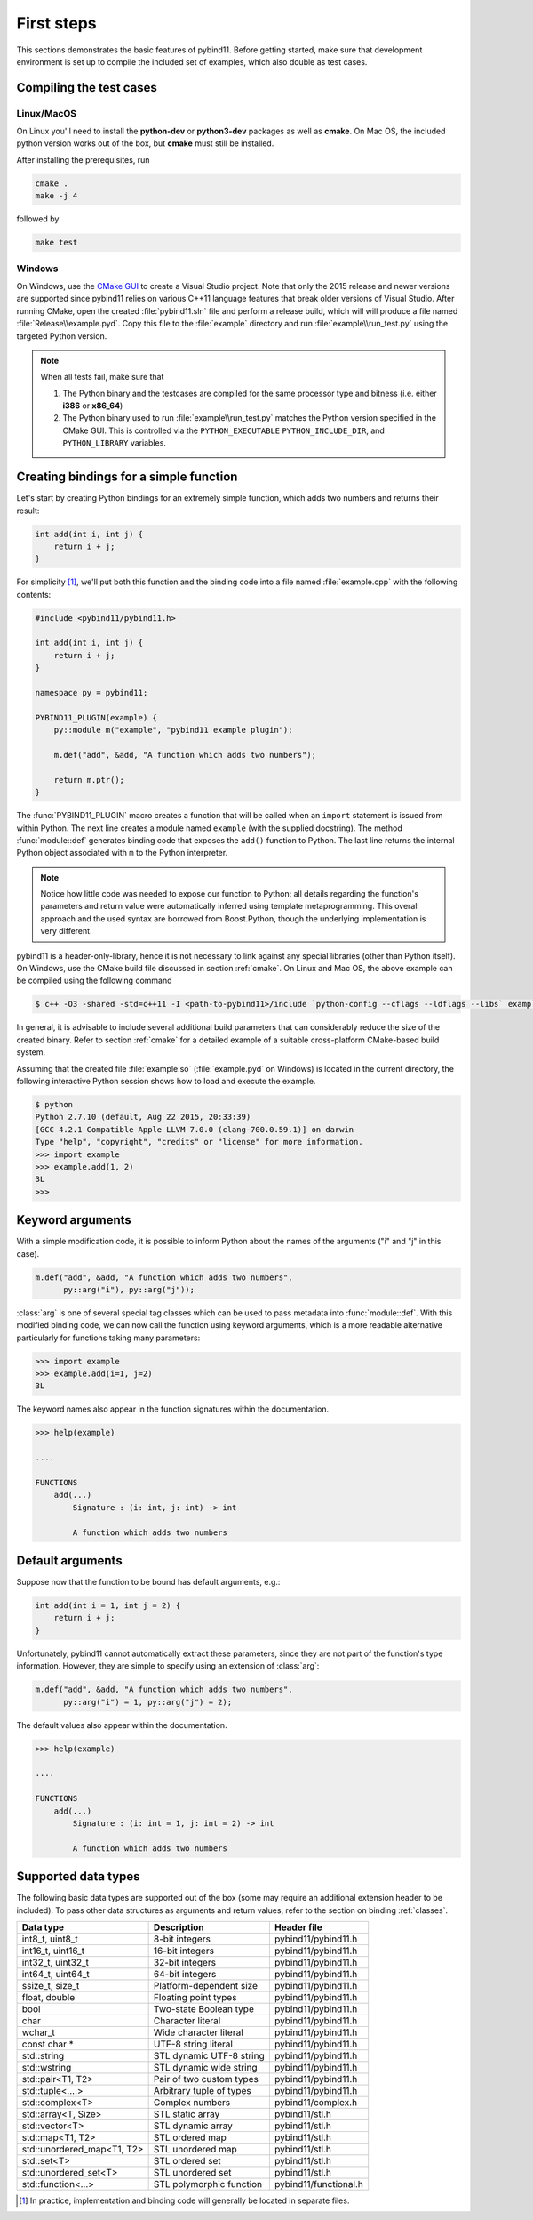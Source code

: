 .. _basics:

First steps
###########

This sections demonstrates the basic features of pybind11. Before getting
started, make sure that development environment is set up to compile the
included set of examples, which also double as test cases.


Compiling the test cases
========================

Linux/MacOS
-----------

On Linux  you'll need to install the **python-dev** or **python3-dev** packages as
well as **cmake**. On Mac OS, the included python version works out of the box,
but **cmake** must still be installed.

After installing the prerequisites, run

.. code-block:: bash

   cmake .
   make -j 4

followed by

.. code-block:: bash

   make test

Windows
-------

On Windows, use the `CMake GUI`_ to create a Visual Studio project. Note that
only the 2015 release and newer versions are supported since pybind11 relies on
various C++11 language features that break older versions of Visual Studio.
After running CMake, open the created :file:`pybind11.sln` file and perform a
release build, which will will produce a file named
:file:`Release\\example.pyd`. Copy this file to the :file:`example` directory
and run :file:`example\\run_test.py` using the targeted Python version.

.. _`CMake GUI`: https://cmake.org/runningcmake

.. Note::

    When all tests fail, make sure that

    1. The Python binary and the testcases are compiled for the same processor
       type and bitness (i.e. either **i386** or **x86_64**)

    2. The Python binary used to run :file:`example\\run_test.py` matches the
       Python version specified in the CMake GUI. This is controlled via
       the ``PYTHON_EXECUTABLE`` ``PYTHON_INCLUDE_DIR``, and
       ``PYTHON_LIBRARY`` variables.

.. seealso::

    Advanced users who are already familiar with Boost.Python may want to skip
    the tutorial and look at the test cases in the :file:`example` directory,
    which exercise all features of pybind11.

Creating bindings for a simple function
=======================================

Let's start by creating Python bindings for an extremely simple function, which
adds two numbers and returns their result:

.. code-block:: cpp

    int add(int i, int j) {
        return i + j;
    }

For simplicity [#f1]_, we'll put both this function and the binding code into
a file named :file:`example.cpp` with the following contents:

.. code-block:: cpp

    #include <pybind11/pybind11.h>

    int add(int i, int j) {
        return i + j;
    }

    namespace py = pybind11;

    PYBIND11_PLUGIN(example) {
        py::module m("example", "pybind11 example plugin");

        m.def("add", &add, "A function which adds two numbers");

        return m.ptr();
    }

The :func:`PYBIND11_PLUGIN` macro creates a function that will be called when an
``import`` statement is issued from within Python. The next line creates a
module named ``example`` (with the supplied docstring). The method
:func:`module::def` generates binding code that exposes the
``add()`` function to Python. The last line returns the internal Python object
associated with ``m`` to the Python interpreter.

.. note::

    Notice how little code was needed to expose our function to Python: all
    details regarding the function's parameters and return value were
    automatically inferred using template metaprogramming. This overall
    approach and the used syntax are borrowed from Boost.Python, though the
    underlying implementation is very different.

pybind11 is a header-only-library, hence it is not necessary to link against
any special libraries (other than Python itself). On Windows, use the CMake
build file discussed in section :ref:`cmake`. On Linux and Mac OS, the above
example can be compiled using the following command

.. code-block:: bash

    $ c++ -O3 -shared -std=c++11 -I <path-to-pybind11>/include `python-config --cflags --ldflags --libs` example.cpp -o example.so

In general, it is advisable to include several additional build parameters
that can considerably reduce the size of the created binary. Refer to section
:ref:`cmake` for a detailed example of a suitable cross-platform CMake-based
build system.

Assuming that the created file :file:`example.so` (:file:`example.pyd` on Windows)
is located in the current directory, the following interactive Python session
shows how to load and execute the example.

.. code-block:: python

    $ python
    Python 2.7.10 (default, Aug 22 2015, 20:33:39)
    [GCC 4.2.1 Compatible Apple LLVM 7.0.0 (clang-700.0.59.1)] on darwin
    Type "help", "copyright", "credits" or "license" for more information.
    >>> import example
    >>> example.add(1, 2)
    3L
    >>>

.. _keyword_args:

Keyword arguments
=================

With a simple modification code, it is possible to inform Python about the
names of the arguments ("i" and "j" in this case).

.. code-block:: cpp

    m.def("add", &add, "A function which adds two numbers",
          py::arg("i"), py::arg("j"));

:class:`arg` is one of several special tag classes which can be used to pass
metadata into :func:`module::def`. With this modified binding code, we can now
call the function using keyword arguments, which is a more readable alternative
particularly for functions taking many parameters:

.. code-block:: python

    >>> import example
    >>> example.add(i=1, j=2)
    3L

The keyword names also appear in the function signatures within the documentation.

.. code-block:: python

    >>> help(example)

    ....

    FUNCTIONS
        add(...)
            Signature : (i: int, j: int) -> int

            A function which adds two numbers

.. _default_args:

Default arguments
=================

Suppose now that the function to be bound has default arguments, e.g.:

.. code-block:: cpp

    int add(int i = 1, int j = 2) {
        return i + j;
    }

Unfortunately, pybind11 cannot automatically extract these parameters, since they
are not part of the function's type information. However, they are simple to specify
using an extension of :class:`arg`:

.. code-block:: cpp

    m.def("add", &add, "A function which adds two numbers",
          py::arg("i") = 1, py::arg("j") = 2);

The default values also appear within the documentation.

.. code-block:: python

    >>> help(example)

    ....

    FUNCTIONS
        add(...)
            Signature : (i: int = 1, j: int = 2) -> int

            A function which adds two numbers

.. _supported_types:

Supported data types
====================

The following basic data types are supported out of the box (some may require
an additional extension header to be included). To pass other data structures
as arguments and return values, refer to the section on binding :ref:`classes`.

+----------------------------+--------------------------+-----------------------+
|  Data type                 |  Description             | Header file           |
+============================+==========================+=======================+
| int8_t, uint8_t            | 8-bit integers           | pybind11/pybind11.h   |
+----------------------------+--------------------------+-----------------------+
| int16_t, uint16_t          | 16-bit integers          | pybind11/pybind11.h   |
+----------------------------+--------------------------+-----------------------+
| int32_t, uint32_t          | 32-bit integers          | pybind11/pybind11.h   |
+----------------------------+--------------------------+-----------------------+
| int64_t, uint64_t          | 64-bit integers          | pybind11/pybind11.h   |
+----------------------------+--------------------------+-----------------------+
| ssize_t, size_t            | Platform-dependent size  | pybind11/pybind11.h   |
+----------------------------+--------------------------+-----------------------+
| float, double              | Floating point types     | pybind11/pybind11.h   |
+----------------------------+--------------------------+-----------------------+
| bool                       | Two-state Boolean type   | pybind11/pybind11.h   |
+----------------------------+--------------------------+-----------------------+
| char                       | Character literal        | pybind11/pybind11.h   |
+----------------------------+--------------------------+-----------------------+
| wchar_t                    | Wide character literal   | pybind11/pybind11.h   |
+----------------------------+--------------------------+-----------------------+
| const char *               | UTF-8 string literal     | pybind11/pybind11.h   |
+----------------------------+--------------------------+-----------------------+
| std::string                | STL dynamic UTF-8 string | pybind11/pybind11.h   |
+----------------------------+--------------------------+-----------------------+
| std::wstring               | STL dynamic wide string  | pybind11/pybind11.h   |
+----------------------------+--------------------------+-----------------------+
| std::pair<T1, T2>          | Pair of two custom types | pybind11/pybind11.h   |
+----------------------------+--------------------------+-----------------------+
| std::tuple<....>           | Arbitrary tuple of types | pybind11/pybind11.h   |
+----------------------------+--------------------------+-----------------------+
| std::complex<T>            | Complex numbers          | pybind11/complex.h    |
+----------------------------+--------------------------+-----------------------+
| std::array<T, Size>        | STL static array         | pybind11/stl.h        |
+----------------------------+--------------------------+-----------------------+
| std::vector<T>             | STL dynamic array        | pybind11/stl.h        |
+----------------------------+--------------------------+-----------------------+
| std::map<T1, T2>           | STL ordered map          | pybind11/stl.h        |
+----------------------------+--------------------------+-----------------------+
| std::unordered_map<T1, T2> | STL unordered map        | pybind11/stl.h        |
+----------------------------+--------------------------+-----------------------+
| std::set<T>                | STL ordered set          | pybind11/stl.h        |
+----------------------------+--------------------------+-----------------------+
| std::unordered_set<T>      | STL unordered set        | pybind11/stl.h        |
+----------------------------+--------------------------+-----------------------+
| std::function<...>         | STL polymorphic function | pybind11/functional.h |
+----------------------------+--------------------------+-----------------------+


.. [#f1] In practice, implementation and binding code will generally be located
         in separate files.

